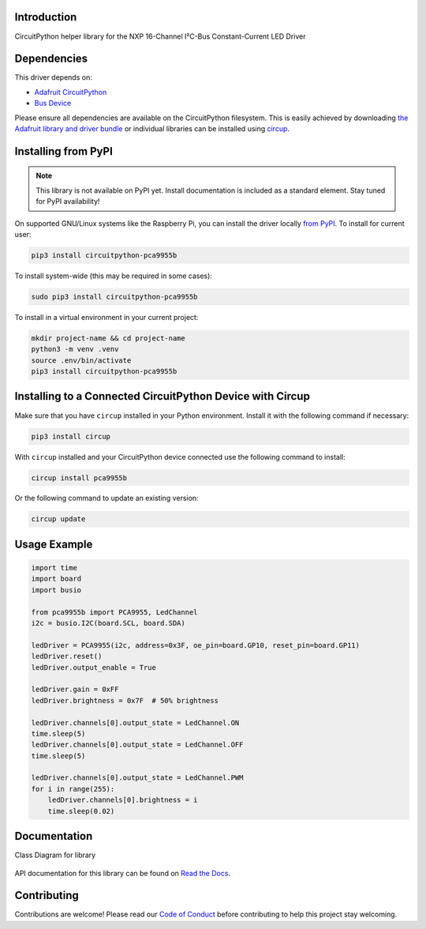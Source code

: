 Introduction
============


.. image:: https://readthedocs.org/projects/circuitpython-pca9955b/badge/?version=latest
    :target: https://circuitpython-pca9955b.readthedocs.io/
    :alt: Documentation Status



.. image:: https://img.shields.io/discord/327254708534116352.svg
    :target: https://adafru.it/discord
    :alt: Discord


.. image:: https://github.com/noelanderson/CircuitPython_PCA9955B/workflows/Build%20CI/badge.svg
    :target: https://github.com/noelanderson/CircuitPython_PCA9955B/actions
    :alt: Build Status


.. image:: https://img.shields.io/endpoint?url=https://raw.githubusercontent.com/astral-sh/ruff/main/assets/badge/v2.json
    :target: https://github.com/astral-sh/ruff
    :alt: Code Style: Ruff

CircuitPython helper library for the NXP 16-Channel I²C-Bus Constant-Current LED Driver


Dependencies
=============
This driver depends on:

* `Adafruit CircuitPython <https://github.com/adafruit/circuitpython>`_
* `Bus Device <https://github.com/adafruit/Adafruit_CircuitPython_BusDevice>`_

Please ensure all dependencies are available on the CircuitPython filesystem.
This is easily achieved by downloading
`the Adafruit library and driver bundle <https://circuitpython.org/libraries>`_
or individual libraries can be installed using
`circup <https://github.com/adafruit/circup>`_.

Installing from PyPI
=====================
.. note:: This library is not available on PyPI yet. Install documentation is included
   as a standard element. Stay tuned for PyPI availability!


On supported GNU/Linux systems like the Raspberry Pi, you can install the driver locally `from
PyPI <https://pypi.org/project/circuitpython-pca9955b/>`_.
To install for current user:

.. code-block:: shell

    pip3 install circuitpython-pca9955b

To install system-wide (this may be required in some cases):

.. code-block:: shell

    sudo pip3 install circuitpython-pca9955b

To install in a virtual environment in your current project:

.. code-block:: shell

    mkdir project-name && cd project-name
    python3 -m venv .venv
    source .env/bin/activate
    pip3 install circuitpython-pca9955b

Installing to a Connected CircuitPython Device with Circup
==========================================================

Make sure that you have ``circup`` installed in your Python environment.
Install it with the following command if necessary:

.. code-block:: shell

    pip3 install circup

With ``circup`` installed and your CircuitPython device connected use the
following command to install:

.. code-block:: shell

    circup install pca9955b

Or the following command to update an existing version:

.. code-block:: shell

    circup update

Usage Example
=============

.. code-block:: python

    import time
    import board
    import busio

    from pca9955b import PCA9955, LedChannel
    i2c = busio.I2C(board.SCL, board.SDA)

    ledDriver = PCA9955(i2c, address=0x3F, oe_pin=board.GP10, reset_pin=board.GP11)
    ledDriver.reset()
    ledDriver.output_enable = True

    ledDriver.gain = 0xFF
    ledDriver.brightness = 0x7F  # 50% brightness

    ledDriver.channels[0].output_state = LedChannel.ON
    time.sleep(5)
    ledDriver.channels[0].output_state = LedChannel.OFF
    time.sleep(5)

    ledDriver.channels[0].output_state = LedChannel.PWM
    for i in range(255):
        ledDriver.channels[0].brightness = i
        time.sleep(0.02)


Documentation
=============

Class Diagram for library

.. figure:: https://raw.githubusercontent.com/noelanderson/CircuitPython_PCA9955B/master/pca9955bClasses.svg
   :alt: Class Diagram

API documentation for this library can be found on `Read the Docs <https://circuitpython-pca9955b.readthedocs.io/>`_.


Contributing
============

Contributions are welcome! Please read our `Code of Conduct
<https://github.com/noelanderson/CircuitPython_PCA9955B/blob/HEAD/CODE_OF_CONDUCT.md>`_
before contributing to help this project stay welcoming.

